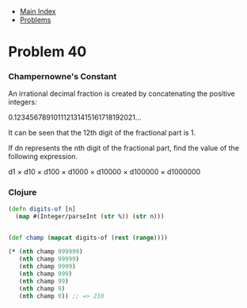 + [[../index.org][Main Index]]
+ [[./index.org][Problems]]

* Problem 40
*** Champernowne's Constant
 An irrational decimal fraction is created by concatenating the positive integers:

0.123456789101112131415161718192021...

It can be seen that the 12th digit of the fractional part is 1.

If dn represents the nth digit of the fractional part, find the value of the
following expression.

d1 × d10 × d100 × d1000 × d10000 × d100000 × d1000000

*** Clojure
#+BEGIN_SRC clojure
  (defn digits-of [n]
    (map #(Integer/parseInt (str %)) (str n)))


  (def champ (mapcat digits-of (rest (range))))

  (* (nth champ 999999)
     (nth champ 99999)
     (nth champ 9999)
     (nth champ 999)
     (nth champ 99)
     (nth champ 9)
     (nth champ 0)) ;; => 210
#+END_SRC
